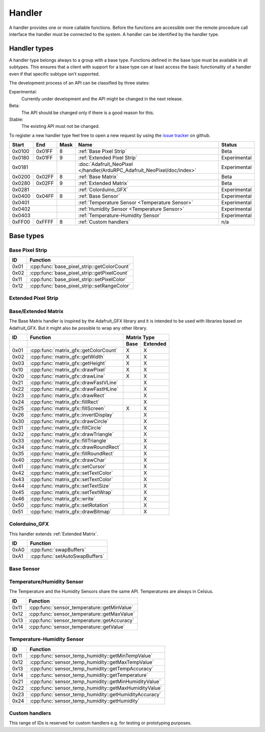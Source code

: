 Handler
=======

A handler provides one or more callable functions. Before the functions are accessible over the remote procedure call interface the handler must be connected to the system. A handler can be identified by the handler type.

Handler types
-------------

A handler type belongs always to a group with a base type. Functions defined in the base type must be available in all subtypes. This ensures that a client with support for a base type can at least access the basic functionality of a handler even if that specific subtype isn't supported.

The development process of an API can be classified by three states:

Experimental:
    Currently under development and the API might be changed in the next release.
Beta:
    The API should be changed only if there is a good reason for this.
Stable:
    The existing API must not be changed.

To register a new handler type feel free to open a new request by using the `issue tracker <https://github.com/DinoTools/ardurpc/issues>`_ on github.

+--------+--------+------+-------------------------------------------------------------------------------+--------------+
| Start  | End    | Mask | Name                                                                          | Status       |
+========+========+======+===============================================================================+==============+
| 0x0100 | 0x01FF |    8 | :ref:`Base Pixel Strip`                                                       | Beta         |
+--------+--------+------+-------------------------------------------------------------------------------+--------------+
| 0x0180 | 0x01FF |    9 | :ref:`Extended Pixel Strip`                                                   | Experimental |
+--------+--------+------+-------------------------------------------------------------------------------+--------------+
| 0x0181          |      | :doc:`Adafruit_NeoPixel </handler/ArduRPC_Adafruit_NeoPixel/doc/index>`       | Experimental |
+--------+--------+------+-------------------------------------------------------------------------------+--------------+
| 0x0200 | 0x02FF |    8 | :ref:`Base Matrix`                                                            | Beta         |
+--------+--------+------+-------------------------------------------------------------------------------+--------------+
| 0x0280 | 0x02FF |    9 | :ref:`Extended Matrix`                                                        | Beta         |
+--------+--------+------+-------------------------------------------------------------------------------+--------------+
| 0x0281          |      | :ref:`Colorduino_GFX`                                                         | Experimental |
+--------+--------+------+-------------------------------------------------------------------------------+--------------+
| 0x0400 | 0x04FF |    8 | :ref:`Base Sensor`                                                            | Experimental |
+--------+--------+------+-------------------------------------------------------------------------------+--------------+
| 0x0401          |      | :ref:`Temperature Sensor <Temperature Sensor>`                                | Experimental |
+--------+--------+------+-------------------------------------------------------------------------------+--------------+
| 0x0402          |      | :ref:`Humidity Sensor <Temperature Sensor>`                                   | Experimental |
+--------+--------+------+-------------------------------------------------------------------------------+--------------+
| 0x0403          |      | :ref:`Temperature-Humidity Sensor`                                            | Experimental |
+--------+--------+------+-------------------------------------------------------------------------------+--------------+
| 0xFF00 | 0xFFFF |    8 | :ref:`Custom handlers`                                                        | n/a          |
+--------+--------+------+-------------------------------------------------------------------------------+--------------+

Base types
----------

.. _base pixel strip:

Base Pixel Strip
~~~~~~~~~~~~~~~~

+------+----------------------------------------------+
| ID   | Function                                     |
+======+==============================================+
| 0x01 | :cpp:func:`base_pixel_strip::getColorCount`  |
+------+----------------------------------------------+
| 0x02 | :cpp:func:`base_pixel_strip::getPixelCount`  |
+------+----------------------------------------------+
| 0x11 | :cpp:func:`base_pixel_strip::setPixelColor`  |
+------+----------------------------------------------+
| 0x12 | :cpp:func:`base_pixel_strip::setRangeColor`  |
+------+----------------------------------------------+

.. cpp:function:: uint8_t base_led_strip::getColorCount()

    Get the number of colors. Return value should be 1, 2 or 3.

    :return: Number of colors.

.. cpp:function:: uint16_t base_led_strip::getPixelCount()

    Get the number of available pixels.

    :return: Number of pixels

.. cpp:function:: void base_led_strip::setPixelColor(uint16_t n, uint8_t color1, uint8_t color2, uint8_t color3)

    Set the color of a pixel. All color values MUST be given and spare colors will be ignored by the device.

    :param n: The number of the LED. Range from 0 to pixel_count - 1
    :param color1: First color. Red if color_count = 3.
    :param color2: Second color. Green if color_count = 3.
    :param color3: Third color. Blue if color_count = 3.

.. cpp:function:: void base_led_strip::setRangeColor(uint16_t start, uint16_t end, uint8_t color1, uint8_t color2, uint8_t color3)

    Set the color of a range of pixels.

    :param start: The position to start. Range from 0 to pixel_count - 1
    :param end: The position to stop. Range from start to pixel_count - 1
    :param color1: First color. Red if color_count = 3.
    :param color2: Second color. Green if color_count = 3.
    :param color3: Third color. Blue if color_count = 3.


.. _extended pixel strip:

Extended Pixel Strip
~~~~~~~~~~~~~~~~~~~~

.. _Base Matrix:
.. _Extended Matrix:

Base/Extended Matrix
~~~~~~~~~~~~~~~~~~~~

The Base Matrix handler is inspired by the Adafruit_GFX library and it is intended to be used with libraries based on Adafruit_GFX.
But it might also be possible to wrap any other library.

+------+-----------------------------------------+-----------------+
| ID   | Function                                | Matrix Type     |
+------+-----------------------------------------+------+----------+
|      |                                         | Base | Extended |
+======+=========================================+======+==========+
| 0x01 | :cpp:func:`matrix_gfx::getColorCount`   | X    | X        |
+------+-----------------------------------------+------+----------+
| 0x02 | :cpp:func:`matrix_gfx::getWidth`        | X    | X        |
+------+-----------------------------------------+------+----------+
| 0x03 | :cpp:func:`matrix_gfx::getHeight`       | X    | X        |
+------+-----------------------------------------+------+----------+
| 0x10 | :cpp:func:`matrix_gfx::drawPixel`       | X    | X        |
+------+-----------------------------------------+------+----------+
| 0x20 | :cpp:func:`matrix_gfx::drawLine`        | X    | X        |
+------+-----------------------------------------+------+----------+
| 0x21 | :cpp:func:`matrix_gfx::drawFastVLine`   |      | X        |
+------+-----------------------------------------+------+----------+
| 0x22 | :cpp:func:`matrix_gfx::drawFastHLine`   |      | X        |
+------+-----------------------------------------+------+----------+
| 0x23 | :cpp:func:`matrix_gfx::drawRect`        |      | X        |
+------+-----------------------------------------+------+----------+
| 0x24 | :cpp:func:`matrix_gfx::fillRect`        |      | X        |
+------+-----------------------------------------+------+----------+
| 0x25 | :cpp:func:`matrix_gfx::fillScreen`      | X    | X        |
+------+-----------------------------------------+------+----------+
| 0x26 | :cpp:func:`matrix_gfx::invertDisplay`   |      | X        |
+------+-----------------------------------------+------+----------+
| 0x30 | :cpp:func:`matrix_gfx::drawCircle`      |      | X        |
+------+-----------------------------------------+------+----------+
| 0x31 | :cpp:func:`matrix_gfx::fillCircle`      |      | X        |
+------+-----------------------------------------+------+----------+
| 0x32 | :cpp:func:`matrix_gfx::drawTriangle`    |      | X        |
+------+-----------------------------------------+------+----------+
| 0x33 | :cpp:func:`matrix_gfx::fillTriangle`    |      | X        |
+------+-----------------------------------------+------+----------+
| 0x34 | :cpp:func:`matrix_gfx::drawRoundRect`   |      | X        |
+------+-----------------------------------------+------+----------+
| 0x35 | :cpp:func:`matrix_gfx::fillRoundRect`   |      | X        |
+------+-----------------------------------------+------+----------+
| 0x40 | :cpp:func:`matrix_gfx::drawChar`        |      | X        |
+------+-----------------------------------------+------+----------+
| 0x41 | :cpp:func:`matrix_gfx::setCursor`       |      | X        |
+------+-----------------------------------------+------+----------+
| 0x42 | :cpp:func:`matrix_gfx::setTextColor`    |      | X        |
+------+-----------------------------------------+------+----------+
| 0x43 | :cpp:func:`matrix_gfx::setTextColor`    |      | X        |
+------+-----------------------------------------+------+----------+
| 0x44 | :cpp:func:`matrix_gfx::setTextSize`     |      | X        |
+------+-----------------------------------------+------+----------+
| 0x45 | :cpp:func:`matrix_gfx::setTextWrap`     |      | X        |
+------+-----------------------------------------+------+----------+
| 0x46 | :cpp:func:`matrix_gfx::write`           |      | X        |
+------+-----------------------------------------+------+----------+
| 0x50 | :cpp:func:`matrix_gfx::setRotation`     |      | X        |
+------+-----------------------------------------+------+----------+
| 0x51 | :cpp:func:`matrix_gfx::drawBitmap`      |      | X        |
+------+-----------------------------------------+------+----------+


.. cpp:function:: uint8_t matrix_gfx::getColorCount()

    Get the number of colors. Return value should be 1, 2 or 3.

    :return: Number of colors.

.. cpp:function:: uint16_t matrix_gfx::getWidth()

    Get width in pixels.

    :return: Number of pixels

.. cpp:function:: uint16_t matrix_gfx::getHeight()

    Get height in pixels.

    :return: Number of pixels

.. cpp:function:: void matrix_gfx::drawPixel(int16_t x, int16_t y, uint8_t color1, uint8_t color2, uint8_t color3)

    Draw a pixel.

    :param x: Pixel x position
    :param y: Pixel y position
    :param color1: First color. Red if color_count = 3.
    :param color2: Second color. Green if color_count = 3.
    :param color3: Third color. Blue if color_count = 3.

.. cpp:function:: void matrix_gfx::drawLine(int16_t x0, int16_t y0, int16_t x1, int16_t y1, uint8_t color1, uint8_t color2, uint8_t color3)

    Draw a line.

.. cpp:function:: void matrix_gfx::drawFastVLine(int16_t x, int16_t y, int16_t h, uint8_t color1, uint8_t color2, uint8_t color3)

    Draw a vertical line.

.. cpp:function:: void matrix_gfx::drawFastHLine(int16_t x, int16_t y, int16_t w, uint8_t color1, uint8_t color2, uint8_t color3)

    Draw a horizontal line.

.. cpp:function:: void matrix_gfx::drawRect(int16_t x, int16_t y, int16_t w, int16_t h, uint8_t color1, uint8_t color2, uint8_t color3)

    Draw the boarder of rectangle.

.. cpp:function:: void matrix_gfx::fillRect(int16_t x, int16_t y, int16_t w, int16_t h, uint8_t color1, uint8_t color2, uint8_t color3)

    Draw a filled rectangle.

.. cpp:function:: void matrix_gfx::fillScreen(uint8_t color1, uint8_t color2, uint8_t color3)

    Fill the screen with the given color.

.. cpp:function:: void matrix_gfx::invertDisplay(boolean i)

    Invert the display.

.. cpp:function:: void matrix_gfx::drawCircle(int16_t x0, int16_t y0, int16_t r, uint8_t color1, uint8_t color2, uint8_t color3)

    Draw the border of a circle.

.. cpp:function:: void matrix_gfx::fillCircle(int16_t x0, int16_t y0, int16_t r, uint8_t color1, uint8_t color2, uint8_t color3)

    Draw a filled circle.

.. cpp:function:: void matrix_gfx::drawTriangle(int16_t x0, int16_t y0, int16_t x1, int16_t y1, int16_t x2, int16_t y2, uint8_t color1, uint8_t color2, uint8_t color3)

    Draw the boarder of a triangle.

.. cpp:function:: void matrix_gfx::fillTriangle(int16_t x0, int16_t y0, int16_t x1, int16_t y1, int16_t x2, int16_t y2, uint8_t color1, uint8_t color2, uint8_t color3)

    Draw a filled triangle.

.. cpp:function:: void matrix_gfx::drawRoundRect(int16_t x0, int16_t y0, int16_t w, int16_t h, int16_t radius, uint8_t color1, uint8_t color2, uint8_t color3)

    Draw the boarder of a round rectangle.

.. cpp:function:: void matrix_gfx::fillRoundRect(int16_t x0, int16_t y0, int16_t w, int16_t h, int16_t radius, uint8_t color1, uint8_t color2, uint8_t color3)

    Draw a filled round rectangle.

.. cpp:function:: void matrix_gfx::drawChar(int16_t x, int16_t y, unsigned char c, uint8_t color1, uint8_t color2, uint8_t color3, uint16_t bg, uint8_t size)

    Draw a character.

.. cpp:function:: void matrix_gfx::setCursor(int16_t x, int16_t y)

    Set the cursor position.

.. cpp:function:: void matrix_gfx::setTextColor(uint8_t color1, uint8_t color2, uint8_t color3)

    Set the text color.

.. cpp:function:: void matrix_gfx::setTextColor(uint8_t color1, uint8_t color2, uint8_t color3, uint8_t bg_red, uint8_t bg_green, uint8_t bg_blue)

    Set the text color.

.. cpp:function:: void matrix_gfx::setTextSize(uint8_t s)

    Set the text size.

.. cpp:function:: void matrix_gfx::setTextWrap(boolean w)

    Set the text wrap.

.. cpp:function:: void matrix_gfx::setRotation(uint8_t r)

    Set the rotation.

.. cpp:function:: void matrix_gfx::drawBitmap(int16_t x, int16_t y, const uint8_t *bitmap, int16_t w, int16_t h, uint8_t color1, uint8_t color2, uint8_t color3)

    Draw a Bitmap.


.. _Colorduino_GFX:

Colorduino_GFX
~~~~~~~~~~~~~~

This handler extends :ref:`Extended Matrix`.

+------+---------------------------------+
| ID   | Function                        |
+======+=================================+
| 0xA0 | :cpp:func:`swapBuffers`         |
+------+---------------------------------+
| 0xA1 | :cpp:func:`setAutoSwapBuffers`  |
+------+---------------------------------+

.. cpp:function:: uint8_t swapBuffers(uint8_t copy)

    :param copy: 0 = False | 1 = True

    Swap buffers and copy new front buffer into the back buffer.

.. cpp:function:: uint8_t setAutoSwapBuffers(uint8_t auto_swap)

    :param auto_swap: 0 = False | 1 = True

    Set option to swap buffers after each command.

.. _Base Sensor:

Base Sensor
~~~~~~~~~~~

.. _Temperature Sensor:

Temperature/Humidity Sensor
~~~~~~~~~~~~~~~~~~~~~~~~~~~

The Temperature and the Humidity Sensors share the same API. Temperatures are always in Celsius.

+------+----------------------------------------------+
| ID   | Function                                     |
+======+==============================================+
| 0x11 | :cpp:func:`sensor_temperature::getMinValue`  |
+------+----------------------------------------------+
| 0x12 | :cpp:func:`sensor_temperature::getMaxValue`  |
+------+----------------------------------------------+
| 0x13 | :cpp:func:`sensor_temperature::getAccuracy`  |
+------+----------------------------------------------+
| 0x14 | :cpp:func:`sensor_temperature::getValue`     |
+------+----------------------------------------------+

.. cpp:function:: float sensor_temperature::getMinValue()

    Get the value of the lowest possible temperature/humidity measured by the sensor.

.. cpp:function:: float sensor_temperature::getMaxValue()

    Get the value of the highest possible temperature/humidity measured by the sensor.

.. cpp:function:: float sensor_temperature::getAccuracy()

    Get the best accuracy of the measured values.

.. cpp:function:: float sensor_temperature::getValue()

    Get the current temperature/humidity.


.. _Temperature-Humidity Sensor:

Temperature-Humidity Sensor
~~~~~~~~~~~~~~~~~~~~~~~~~~~

+------+------------------------------------------------------+
| ID   | Function                                             |
+======+======================================================+
| 0x11 | :cpp:func:`sensor_temp_humidity::getMinTempValue`    |
+------+------------------------------------------------------+
| 0x12 | :cpp:func:`sensor_temp_humidity::getMaxTempValue`    |
+------+------------------------------------------------------+
| 0x13 | :cpp:func:`sensor_temp_humidity::getTempAccuracy`    |
+------+------------------------------------------------------+
| 0x14 | :cpp:func:`sensor_temp_humidity::getTemperature`     |
+------+------------------------------------------------------+
| 0x21 | :cpp:func:`sensor_temp_humidity::getMinHumidityValue`|
+------+------------------------------------------------------+
| 0x22 | :cpp:func:`sensor_temp_humidity::getMaxHumidityValue`|
+------+------------------------------------------------------+
| 0x23 | :cpp:func:`sensor_temp_humidity::getHumidityAccuracy`|
+------+------------------------------------------------------+
| 0x24 | :cpp:func:`sensor_temp_humidity::getHumidity`        |
+------+------------------------------------------------------+

.. cpp:function:: float sensor_temp_humidity::getMinTempValue()

    Get the value of the lowest possible temperature measured by the sensor.

.. cpp:function:: float sensor_temp_humidity::getMaxTempValue()

    Get the value of the highest possible temperature measured by the sensor.

.. cpp:function:: float sensor_temp_humidity::getTempAccuracy()

    Get the best accuracy of the measured temperature.

.. cpp:function:: float sensor_temp_humidity::getTemperature()

    Get the current temperature.

.. cpp:function:: float sensor_temp_humidity::getMinHumidityValue()

    Get the value of the lowest possible humidity measured by the sensor.

.. cpp:function:: float sensor_temp_humidity::getMaxHumidityValue()

    Get the value of the highest possible humidity measured by the sensor.

.. cpp:function:: float sensor_temp_humidity::getHumidityAccuracy()

    Get the best accuracy of the measured humidity.

.. cpp:function:: float sensor_temp_humidity::getHumidity()

    Get the current humidity.

.. _Custom handlers:

Custom handlers
~~~~~~~~~~~~~~~

This range of IDs is reserved for custom handlers e.g. for testing or prototyping purposes.
